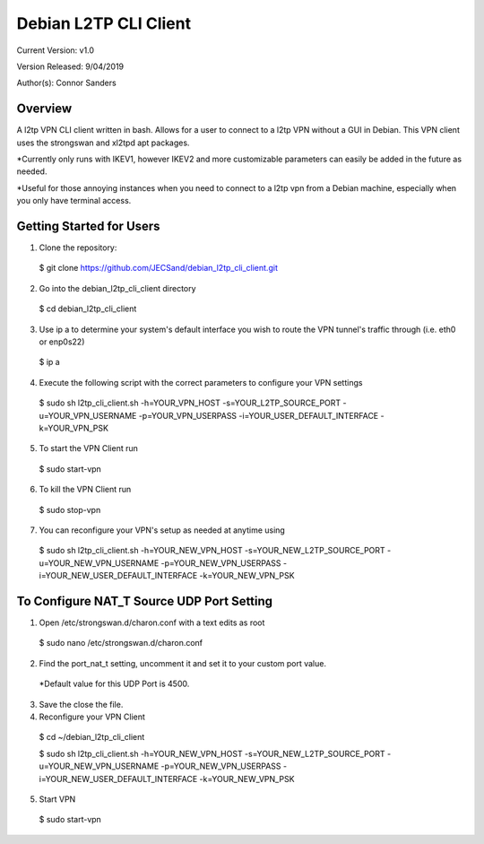 =============================
Debian L2TP CLI Client
=============================

Current Version: v1.0

Version Released: 9/04/2019

Author(s): Connor Sanders

Overview
---------

A l2tp VPN CLI client written in bash. Allows for a user to connect to a l2tp VPN without a GUI in Debian. This VPN client uses the strongswan and xl2tpd apt packages.

*Currently only runs with IKEV1, however IKEV2 and more customizable parameters can easily be added in the future as needed.

*Useful for those annoying instances when you need to connect to a l2tp vpn from a Debian machine, especially when you only have terminal access.

Getting Started for Users
--------------------------

1. Clone the repository:
 $ git clone https://github.com/JECSand/debian_l2tp_cli_client.git

2. Go into the debian_l2tp_cli_client directory
 $ cd debian_l2tp_cli_client

3. Use ip a to determine your system's default interface you wish to route the VPN tunnel's traffic through (i.e. eth0 or enp0s22)
 $ ip a

4. Execute the following script with the correct parameters to configure your VPN settings
 $ sudo sh l2tp_cli_client.sh -h=YOUR_VPN_HOST -s=YOUR_L2TP_SOURCE_PORT -u=YOUR_VPN_USERNAME -p=YOUR_VPN_USERPASS -i=YOUR_USER_DEFAULT_INTERFACE -k=YOUR_VPN_PSK

5. To start the VPN Client run
 $ sudo start-vpn

6. To kill the VPN Client run
 $ sudo stop-vpn

7. You can reconfigure your VPN's setup as needed at anytime using
 $ sudo sh l2tp_cli_client.sh -h=YOUR_NEW_VPN_HOST -s=YOUR_NEW_L2TP_SOURCE_PORT -u=YOUR_NEW_VPN_USERNAME -p=YOUR_NEW_VPN_USERPASS -i=YOUR_NEW_USER_DEFAULT_INTERFACE -k=YOUR_NEW_VPN_PSK

To Configure NAT_T Source UDP Port Setting
-------------------------------------------

1. Open /etc/strongswan.d/charon.conf with a text edits as root
 $ sudo nano /etc/strongswan.d/charon.conf

2. Find the port_nat_t setting, uncomment it and set it to your custom port value.
 *Default value for this UDP Port is 4500.

3. Save the close the file.

4. Reconfigure your VPN Client
 $ cd ~/debian_l2tp_cli_client

 $ sudo sh l2tp_cli_client.sh -h=YOUR_NEW_VPN_HOST -s=YOUR_NEW_L2TP_SOURCE_PORT -u=YOUR_NEW_VPN_USERNAME -p=YOUR_NEW_VPN_USERPASS -i=YOUR_NEW_USER_DEFAULT_INTERFACE -k=YOUR_NEW_VPN_PSK

5. Start VPN
 $ sudo start-vpn
